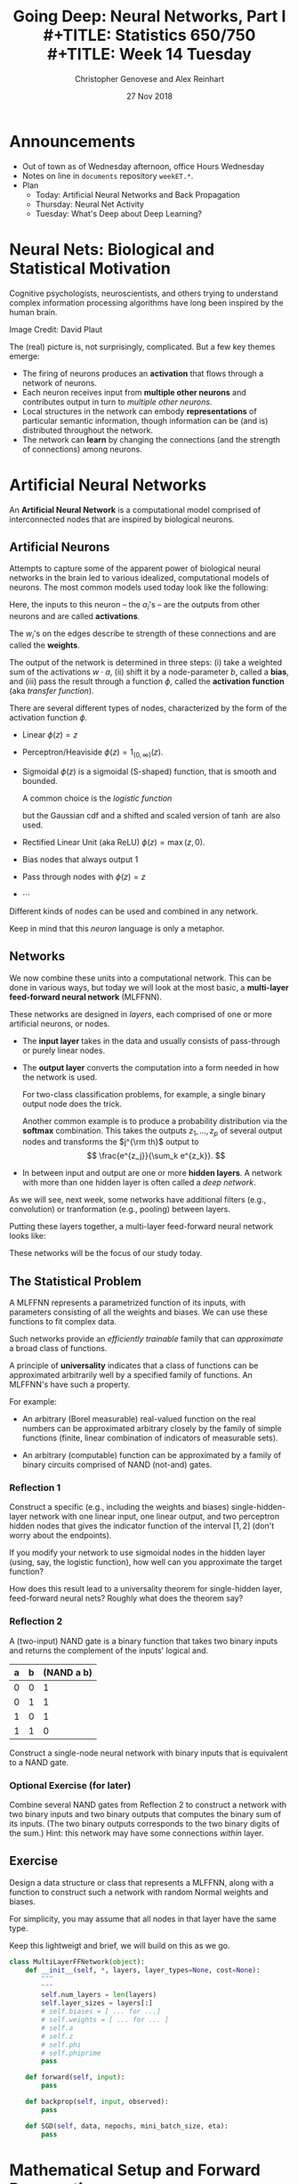 #+TITLE: Going Deep: Neural Networks, Part I \\
#+TITLE: Statistics 650/750 \\
#+TITLE: Week 14 Tuesday
#+DATE:  27 Nov 2018
#+AUTHOR: Christopher Genovese and Alex Reinhart 

* Announcements
  - Out of town as of Wednesday afternoon, office Hours Wednesday
  - Notes on line in =documents= repository =weekET.*=.
  - Plan
    + Today: Artificial Neural Networks and Back Propagation
    + Thursday: Neural Net Activity
    + Tuesday: What's Deep about Deep Learning?

* Neural Nets: Biological and Statistical Motivation

  Cognitive psychologists, neuroscientists, and others trying to
  understand complex information processing algorithms have long
  been inspired by the human brain.

  #+ATTR_ORG: :width 1000
  [[file:Figures/bionet.png]]
      Image Credit: David Plaut

  The (real) picture is, not surprisingly, complicated. But a few key themes emerge:

  + The firing of neurons produces an *activation* that flows through
    a network of neurons.
  + Each neuron receives input from *multiple other neurons* and
    contributes output in turn to /multiple other neurons/.
  + Local structures in the network can embody *representations* of
    particular semantic information, though information can be (and
    is) distributed throughout the network.
  + The network can *learn* by changing the connections (and the
    strength of connections) among neurons.

* Artificial Neural Networks
  
  An *Artificial Neural Network* is a computational model comprised of interconnected
  nodes that are inspired by biological neurons.

** Artificial Neurons  
   Attempts to capture some of the apparent power of biological neural networks
   in the brain led to various idealized, computational models of neurons.
   The most common models used today look like the following:
   
   \begin{tikzpicture}[shorten >=1pt,->,draw=black!50, node distance=1cm]
       \tikzstyle{every pin edge}=[<-,shorten <=1pt]
       \tikzstyle{neuron}=[circle,fill=black!25,minimum size=17pt,inner sep=0pt]
    
       \foreach \name / \y in {1,...,4}
           \node (I-\name) at (1cm,-\y) {$a_\name$};      % tail input arrows
       \path[yshift=0.5cm]
           node[neuron] (N) at (3cm,-3cm) {b};  
       \node [right=1cm of N] (O) {$\phi(w\cdot a + b)$}; % head output arrow
       \path (I-1) edge node [above] {$w_1$} (N);         % input edges
       \path (I-2) edge node [above=-1mm] {$w_2$} (N);    % input edges
       \path (I-3) edge node [below=-1mm] {$w_3$} (N);    % input edges
       \path (I-4) edge node [below] {$w_4$} (N);         % input edges
       \path (N) edge (O);                                % output edge
   \end{tikzpicture}   
   
   Here, the inputs to this neuron -- the $a_i$'s -- are the outputs
   from other neurons and are called *activations*.
   
   The $w_i$'s on the edges describe te strength of these connections
   and are called the *weights*.
   
   The output of the network is determined in three steps: (i)
   take a weighted sum of the activations
   $w\cdot a$, (ii) shift it by a node-parameter $b$, called a *bias*,
   and (iii) pass the result through a function $\phi$, called
   the *activation function* (aka /transfer
   function/).
   
   There are several different types of nodes, characterized
   by the form of the activation function $\phi$.
   
   + Linear $\phi(z) = z$
   + Perceptron/Heaviside $\phi(z) = 1_{(0,\infty)}(z)$.  
   + Sigmoidal $\phi(z)$ is a sigmoidal (S-shaped) function,
     that is smooth and bounded.
   
     A common choice is the /logistic function/
     \begin{equation*}
      \phi(z) = \frac{1}{1 + e^{-z}},
     \end{equation*}
     but the Gaussian cdf and a shifted and scaled
     version of $\tanh$ are also used.
   + Rectified Linear Unit (aka ReLU)  $\phi(z) = \max(z,0)$.
   + Bias nodes that always output 1
   + Pass through nodes with $\phi(z) = z$
   + $\cdots$
   
   Different kinds of nodes can be used and combined in any network.

   Keep in mind that this /neuron/ language is only a metaphor.

** Networks   

   We now combine these units into a computational network.
   This can be done in various ways, but today we will look
   at the most basic, a *multi-layer feed-forward neural network*
   (MLFFNN).

   These networks are designed in /layers/, each comprised of
   one or more artificial neurons, or nodes.

   + The *input layer* takes in the data and usually consists
     of pass-through or purely linear nodes.
   + The *output layer* converts the computation into a form
     needed in how the network is used.

     For two-class classification problems, for example,
     a single binary output node does the trick.

     Another common example is to produce a probability
     distribution via the *softmax* combination.
     This takes the outputs $z_1,\ldots,z_p$ of several
     output nodes and transforms the $j^{\rm th}$ output to
     $$ \frac{e^{z_j}}{\sum_k e^{z_k}}. $$
   + In between input and output are one or more *hidden layers*.
     A network with more than one hidden layer is often
     called a /deep network/.
   
   As we will see, next week, some networks have additional filters
   (e.g., convolution) or tranformation (e.g., pooling) between
   layers.
  
   Putting these layers together, a multi-layer feed-forward neural network
   looks like:
  
   \begin{tikzpicture}[shorten >=1pt,->,draw=black!50, node distance=\layersep]
       \tikzstyle{every pin edge}=[<-,shorten <=1pt]
       \tikzstyle{neuron}=[circle,fill=black!25,minimum size=17pt,inner sep=0pt]
       \tikzstyle{input neuron}=[neuron, fill=green!50];
       \tikzstyle{output neuron}=[neuron, fill=red!50];
       \tikzstyle{hidden neuron}=[neuron, fill=blue!50];
       \tikzstyle{annot} = [text width=4em, text centered]
    
       % Draw the input layer nodes
       \foreach \name / \y in {1,...,4}
       % This is the same as writing \foreach \name / \y in {1/1,2/2,3/3,4/4}
           \node[input neuron, pin=left:Input \y] (I-\name) at (0,-\y) {};
    
       % Draw the hidden layer nodes
       \foreach \name / \y in {1,...,5}
           \path[yshift=0.5cm]
               node[hidden neuron] (H-\name) at (\layersep,-\y cm) {};
    
       % Draw the output layer nodes
       \node[output neuron,pin={[pin edge={->}]right:Output 1}, right of=H-2] (O1) {};
       \node[output neuron,pin={[pin edge={->}]right:Output 2}, right of=H-4] (O2) {};
    
       % Connect every node in the input layer with every node in the hidden layer.
       \foreach \source in {1,...,4}
           \foreach \dest in {1,...,5}
               \path (I-\source) edge (H-\dest);
    
       % Connect every node in the hidden layer with the output layer
       \foreach \source in {1,...,5} {
           \path (H-\source) edge (O1);
           \path (H-\source) edge (O2);
       }
    
       % Annotate the layers
       \node[annot,above of=H-1, node distance=1cm] (hl) {Hidden layer};
       \node[annot,left of=hl] {Input layer};
       \node[annot,right of=hl] {Output layer};
   \end{tikzpicture}
  
   These networks will be the focus of our study today.

** The Statistical Problem

   A MLFFNN represents a parametrized function of its inputs,
   with parameters consisting of all the weights and biases.
   We can use these functions to fit complex data.

   Such networks provide an /efficiently trainable/ family that can /approximate/ a
   broad class of functions.

   A principle of *universality* indicates that a class of functions
   can be approximated arbitrarily well by a specified family
   of functions. An MLFFNN's have such a property.

   For example:
  
   + An arbitrary (Borel measurable) real-valued function on the real
     numbers can be approximated arbitrary closely by the family of
     simple functions (finite, linear combination of indicators of
     measurable sets).
  
   + An arbitrary (computable) function can be approximated by
     a family of binary circuits comprised of NAND (not-and) gates.

*** Reflection 1

    Construct a specific (e.g., including the weights and biases)
    single-hidden-layer network with one linear input, one linear
    output, and two perceptron hidden nodes that gives the indicator
    function of the interval $[1,2]$ (don't worry about the
    endpoints).
   
    If you modify your network to use sigmoidal nodes in the hidden
    layer (using, say, the logistic function), how well can you
    approximate the target function?
   
    How does this result lead to a universality theorem for
    single-hidden layer, feed-forward neural nets? Roughly what does
    the theorem say?
   
*** Reflection 2

    A (two-input) NAND gate is a binary function that takes two
    binary inputs and returns the complement of the inputs' logical and.

    | a | b | (NAND a b) |
    |---+---+------------|
    | 0 | 0 |          1 |
    | 0 | 1 |          1 |
    | 1 | 0 |          1 |
    | 1 | 1 |          0 |

    Construct a single-node neural network with binary inputs that is
    equivalent to a NAND gate.

*** Optional Exercise (for later)

    Combine several NAND gates from Reflection 2 to construct a network
    with two binary inputs and two binary outputs that computes the
    binary sum of its inputs. (The two binary outputs corresponds to
    the two binary digits of the sum.) Hint: this network may have
    some connections /within/ layer.

** Exercise

   Design a data structure or class that represents 
   a MLFFNN, along with a function to construct
   such a network with random Normal weights and biases.
   
   For simplicity, you may assume that all nodes in that layer
   have the same type.

   Keep this lightweigt and brief, we will build on this
   as we go.
   
   #+begin_src python
     class MultiLayerFFNetwork(object):
         def __init__(self, *, layers, layer_types=None, cost=None):
             """
             """
             self.num_layers = len(layers)
             self.layer_sizes = layers[:]
             # self.biases = [ ... for ...]
             # self.weights = [ ... for ... ]
             # self.a
             # self.z
             # self.phi
             # self.phiprime
             pass

         def forward(self, input):
             pass

         def backprop(self, input, observed):
             pass

         def SGD(self, data, nepochs, mini_batch_size, eta):
             pass
   #+end_src

* Mathematical Setup and Forward Propagation

  To do computations with these networks, it will be helpful
  to define the quantities involved carefully. In particular,
  we will express the computations in terms of matrices and
  vectors associated with each layer. This will not only
  make the equations easier to work with, but it will also
  enable us to use high-performance linear algebra algorithms
  in our calculations.

  At layer $\ell$ in the network, for $\ell = 1,\ldots,L$, define

  + $n_\ell$ be the number of nodes in the layer.
  + Weight matrix $W_\ell$, where $W_{\ell,jk}$
    is the weight from node $j$ in layer $\ell-1$
    to node $k$ in layer $\ell$.
  + Bias vector $b_\ell$, where $b_{\ell,j}$ is the
    bias parameter for node $j$ in layer $\ell$.
  + Activation vector $a_\ell$, where $a_{\ell,j}$ is the activation
    /produced/ by node $j$ in layer $\ell$. The /input vector/ $x$
    is labeled $a_0$.
  + The /weighted input/ vector $z_\ell = W_\ell^T a_{\ell-1} + b_\ell$,
    which will be convenient for some calculations.

  We thus have the recurrence relation:

  \begin{align*}
   a_\ell &= \phi(W_\ell^T a_{\ell-1} + b_\ell) \\
          &= \phi(z_\ell) \\
   a_0    &= x.
  \end{align*}

  for layers $\ell = 1, \ldots, L$.

  *Question:* What is $W_1$ in the typical case where
            the input layer simply reads in one input
            value per node?

** Activity
   Define a function ~forward(ffnetwork, inputs, ...)~ that
   takes a network and a vector of inputs and produces a
   vector of network outputs.

   #+begin_src R
     # Here, we use a simple way to access the network's attributes,
     # but other (possibly better) ways are possible.

     forward <- function(network, input) {
         L <- network$L
         z <- vector("list", L)
         a <- vector("list", L)

         activations <- input
         for ( ell in 1:L ) {
             z <- network$W[ell,,] %*% activations + network$b[ell,]
             activations <- network$phi[ell](z)

             z[[ell]] <- z
             a[[ell]] <- activations
         }
         return( list(output=a[[L]], a=a, z=z, input=input, L=L) )
     }               
   #+end_src

  
* Learning: Back Propagation and Stochastic Gradient Descent

  Our next goal is to help a neural network *learn* how to match the
  output of a desired function (empirical or otherwise).

  In a typical supervised-learning situation, we *train* the network,
  fitting the model parameters
  $\theta=(b_1,\ldots,b_L,W_1,\ldots,W_L)$, to minimize a cost
  function $C(y,\theta)$ that compares expected outputs on some
  /training sample/ $\mathcal{T}$ of size $n$ to the network's
  predicted outputs.

  In general, we will /assume/ that
  \begin{equation*}
    C(y,\theta) = \frac{1}{n} \sum_{x\in\mathcal{T}} C_x(y,\theta),
  \end{equation*}
  where $C_x$ is the cost function for that training sample. We also
  /assume/ that the $\theta$-dependence of $C(y,\theta)$ is only
  through $a_L$.

  But for now, we will consider a more specific case:
  \begin{equation*}
    C(y,\theta) = \frac{1}{2 n} \sum_{x\in\mathcal{T}} \|y(x) - a^L(x, \theta)\|^2.
  \end{equation*}
  There are other choices to consider in practice; an issue we will
  return to later.

  Henceforth, we will treat the dependence of $a^L$ on the weights
  and biases as implicit. Moreover, for the moment, we can ignore
  the sum over the training sample and consider a single point $x$,
  treating $x$ and $y$ as fixed. (The extension to the full training
  sample will then be straightforward.) The cost function can then
  be written as $C(\theta)$, which we want to /minimize/.
  
** Interlude: Gradient Descent  

   Suppose we have a real-valued function $C(\theta)$ on a
   multi-dimensional parameter space that we would like to
   /minimize/.

   For small enough changes in the parameter, we have
   \begin{align*}
       \Delta C &\approx \sum_k \gradient{C}{\theta_k} \Delta\theta_k \\
                &= \gradient{C}{\theta} \cdot \Delta\theta,
   \end{align*}
   where $\Delta\theta$ is a vector $(\Delta\theta)_k = \Delta\theta_k$ and
   where $\gradient{C}{\theta} \equiv \nabla C$ is the *gradient*
   of $C$ with respect to $\theta$, a vector whose $k^{\rm th}$ component
   is $\gradient{C}{\theta_k}$.

   We would like to choose the $\Delta\theta$ to reduce $C$.
   If, for small $\eta > 0$, we take
      $\Delta\theta = -\eta \gradient{C}{\theta}$,
   then $\Delta C = -\eta \|\gradient{C}{\theta}\|^2 \le 0$,
   as desired.

   The *gradient descent* algorithm involves repeatedly taking
   $$\theta' \leftarrow \theta - \eta \gradient{C}{\theta}$$
   until the values of $C$ converge. (We often want to
   adjust $\eta$ along the way, typically reducing it as
   we get closer to convergence.)

   This reduces $C$ like a ball rolling down the surface of
   the functions graph until the ball ends up in a local
   minimum. When we have a well-behaved function $C$ or
   start close enough to the solution, we can find a global
   minimum as well.

   For neural networks, the step-size parameter $\eta$ is
   called the *learning rate*.

   So, finding the partial derivative of our cost function
   $C$ with respect to the weights and biases gives one
   approach neural network learning.

   Unfortunately, this is costly because calculating the gradient
   requires calculating the cost function /many times/, each of which
   in turn requires a forward pass through the network. This tends
   to be slow.

   Instead, we will consider an algorithm that computes all the
   partial derivatives we need using only one forward pass and one
   backward pass through the network. This method, *back propagation*,
   is much faster than naive gradient descent.

** Back Propagation

   The core of the *back propagation* algorithm involves a
   recurrence relationship that lets us compute the gradient
   of $C$. The derivation is relatively straightforward, but
   we will not derive these equations today. A nice
   development is given [[http://neuralnetworksanddeeplearning.com/][here]] if you'd like to see it,
   which motivates the form below.

   To start, we will define two specialized products. First,
   the /Hadamard product/ of two vectors (or matrices) of the
   same dimension to be the elementwise product, $(u \star
   v)_i = u_i v_i$ 
   (and similarly for matrices). Second, the
   /outer product/ of two vectors, $u \odot v = u v^T$, is the matrix
   with $i,j$ element $u_i v_j$.

   We will also assume that the activation function $\phi$
   and its derivative $\phi'$ are /vectorized/.

   Also, it will be helpful to define the intermediate
   values $\delta_{\ell,j} = \gradient{C}{z_{\ell,j}}$,
   where $z_\ell$ is the weighted input vector.
   Having the vectors $\delta_\ell$ makes the main
   equations easier to express.

   The four main backpropagation equations are:

   \begin{align}
    \delta_{L}  &= \gradient{C}{a_L} \star \phi'(z_L) \\
                &= (y - a_L(x)) \star \phi'(z_L)   \nonumber\\
    \delta_{\ell-1} &= (W_\ell \delta_\ell) \star \phi'(z_{\ell-1})\\
    \gradient{C}{b_\ell} &= \delta_\ell \\
    \gradient{C}{W_\ell} &= a_{\ell-1} \delta_\ell^T.
   \end{align}

   For the last two equations, note that the gradients with
   respect to a vector or matrix are vectors or matrices
   of the same shape (with corresponding elements, i.e.,
   $\partial C/\partial W_{\ell,jk} = a_{\ell-1,j} \delta_{\ell,k}$).

   In the back propagation algorithm, we think of $\delta_L$
   as a measure of output error. For our mean-squared error
   cost function, it is just a scaled residual. We propagate
   this error backward through the network via the
   recurrence relation above to find all the gradients.
   
   The algorithm is as follows:

   1. *Initialize*. Set $a_0 = x$, the input to the network.
   2. *Feed forward*. Find $a_L$ by the recurrence
      $a_{\ell} = \phi(W_\ell^T a_{\ell-1} + b_\ell)$.

   3. *Compute the Output Error*. Initialize the backward
      steps by computing $\delta_L$ using equation (1).
   4. *Back Propagate Error*. Compute successive $\delta_\ell$
      for $L-1,\ldots,1$ by the recursion (2).
   5. *Compute Gradient*. Gather the gradients with respect to
      each layer's weights, biases via equations (3) and (4).

   While we have used the same symbol $\phi$ for the activation
   function in each layer, the equations and algorithm above
   allow for $\phi$ to differ /across layers/.

   Above we computed the gradient of a loss function based
   on a single sample. But given any training sample, the
   resulting loss function and corresponding gradients
   are just the /average/ of what we get for a single training
   point.  (Equations 1-4 work in both cases.)

   We can now use the gradients from backward propagation
   for gradient descent. But there is a more efficient
   approach to the same goal...

** Stochastic Gradient Descent

   In practice, using the entire training sample (which may be quite
   large) to compute /each/ gradient is wasteful. We can in fact
   /approximate/ the gradient over the entire training set with only a
   subset, such as a random sample or even a single instance. This
   approximation is called *stochastic gradient descent*.

   In practice, this is usually done as follows:

   + Training proceeds in a series of /epochs/, each of which
     comprises a pass through the entire training set.

   + During an epoch, the training set is divided into
     non-overlapping subsets, called /mini-batches/, each of which is
     used in a pass of stochastic gradient descent.

   + After each epoch, the training set is randomly /shuffled/, so
     that the mini-batches used across epochs are different.

   + Across epochs, the /learning rate/ is adjusted, either adaptively
     or according to a reduction schedule.
  
   + Before training, the network is usually initialized with random
     weights and biases.


   Pseudo-code:

   #+begin_example
     0. Select initial values for the parameters theta. This is
        often done by choosing them randomly.

        Initialize the learning rate \eta and the
        schedule for changing it as the algorithm proceeds.

     1. Until stopping conditions are met, do:

        a. Shuffle the training set and divide into m mini-batches
           of designated size.

        b. For b = 1, ..., m, set

           theta = theta - eta * gradient(C_b(theta))

           where C_b is the cost function for mini-batch b

        c. Make any scheduled adjustments to the learning rate   
   #+end_example
     

** Activity

   Sketch a function ~backprop(network, input, ...)~ to
   implement the back propagation algorithm. This should
   use your ~forward()~ function and the data structures
   you designed earlier.


   Suggestion: Start ~backprop~ by treating all the quantities you
   need as local variables in your function. Once you
   get the recurrence to your liking, you can rearrange
   things.

   #+begin_src R
     backprop <- function(network, input, observed) {
         predicted <- forward(network, input)
         residual <- (...)
         L <- network$L
         a <- predicted$a
         z <- predicted$z
         delta <- vector("list", L)

         ...  # assume you have phi'[ell] in network

         return(dCdb=..., dCdW=...)
     }
   #+end_src



#+LATEX_HEADER: \usetikzlibrary{positioning}
#+LATEX_HEADER: \def\layersep{2.51cm}
#+LATEX_HEADER: \newcommand\gradient[2]{\frac{\partial #1}{\partial #2}}
  
